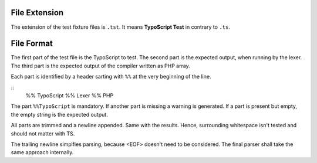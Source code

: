 File Extension
==============

The extension of the test fixture files is ``.tst``. It means
**TypoScript Test** in contrary to ``.ts``.

File Format
===========

The first part of the test file is the TypoScript to test.
The second part is the expected output, when running by the lexer.
The third part is the expected output of the compiler written as PHP array.

Each part is identified by a header sarting with ``%%`` at the very beginning
of the line.

::
    %% TypoScript
    %% Lexer
    %% PHP

The part ``%%TypoScript`` is mandatory. If another part is missing a warning
is generated. If a part is present but empty, the empty string is the expected
output.

All parts are trimmed and a newline appended. Same with the results.
Hence, surrounding whitespace isn't tested and should not matter with TS.

The trailing newline simplfies parsing, because <EOF> doesn't need to
be considered. The final parser shall take the same approach internally.

